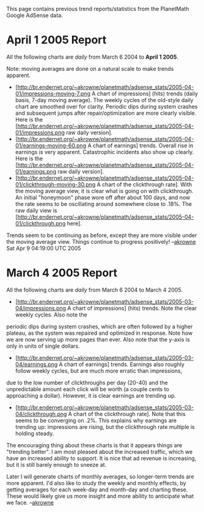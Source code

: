 #+STARTUP: showeverything logdone
#+options: num:nil

This page contains previous trend reports/statistics from the PlanetMath Google AdSense data.

* April 1 2005 Report

All the following charts are /daily/ from March 6 2004 to *April 1 2005*.  

Note: moving averages are done on a natural scale to make trends apparent. 

 * [http://br.endernet.org/~akrowne/planetmath/adsense_stats/2005-04-01/impressions-moving-7.png A chart of impressions] (hits) trends (daily basis, 7-day moving average).   The weekly cycles of the old-style daily chart are smoothed over for clarity.  Periodic dips during system crashes and subsequent jumps after repair/optimization are more clearly visible.  Here is the [http://br.endernet.org/~akrowne/planetmath/adsense_stats/2005-04-01/impressions.png  raw daily version].
 * [http://br.endernet.org/~akrowne/planetmath/adsense_stats/2005-04-01/earnings-moving-60.png A chart of earnings] trends.  Overall rise in earnings is very apparent.  Catastrophic incidents also show up clearly.  Here is the [http://br.endernet.org/~akrowne/planetmath/adsense_stats/2005-04-01/earnings.png raw daily version].
 * [http://br.endernet.org/~akrowne/planetmath/adsense_stats/2005-04-01/clickthrough-moving-30.png A chart of the clickthrough rate].  With the moving average view, it is clear what is going on with clickthrough.  An initial "honeymoon" phase wore off after about 100 days, and now the rate seems to be oscillating around somewhere close to .18%.  The raw daily view is [http://br.endernet.org/~akrowne/planetmath/adsense_stats/2005-04-01/clickthrough.png here].

Trends seem to be continuing as before, except they are more visible under the moving average view.  Things continue to progress positively! --[[file:akrowne.org][akrowne]] Sat Apr 9 04:19:00 UTC 2005
* March 4 2005 Report

All the following charts are /daily/ from March 6 2004 to March 4 2005.

 * [http://br.endernet.org/~akrowne/planetmath/adsense_stats/2005-03-04/impressions.png A chart of impressions] (hits) trends.   Note the clear weekly cycles.  Also note the 
periodic dips during system crashes, which are often followed by a higher plateau, as the system was 
repaired and optimized in response.  Note how we are now serving up more pages than ever.  Also note 
that the y-axis is only in units of single dollars.
 * [http://br.endernet.org/~akrowne/planetmath/adsense_stats/2005-03-04/earnings.png A chart of earnings] trends.  Earnings also roughly follow weekly cycles, but are much more erratic than impressions,
due to the low number of clickthroughs per day (20-40) and the unpredictable amount each click will be worth (a couple cents to approaching
a dollar).  However, it is clear earnings are trending up.
 * [http://br.endernet.org/~akrowne/planetmath/adsense_stats/2005-03-04/clickthrough.png A chart of the clickthrough rate].  Note that this seems to be converging on .2%.  This explains why earnings are trending up: impressions are rising, but the clickthrough rate multiple is holding steady.

The encouraging thing about these charts is that it appears things are "trending better".  I am most pleased about the increased traffic, which we have an increased ability to support.  It is nice that ad revenue is increasing, but it is still barely enough to sneeze at.  

Later I will generate charts of monthly averages, so longer-term trends are more
apparent.  I'd also like to study the weekly and monthly effects, by getting
averages for each week-day and month-day and charting these.  These would likely
give us more insight and more ability to anticipate what we face.  --[[file:akrowne.org][akrowne]]
